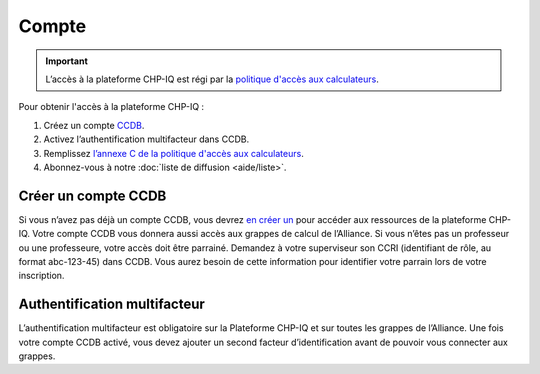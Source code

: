 Compte
======

.. important::

   L’accès à la plateforme CHP-IQ est régi par la `politique d'accès aux
   calculateurs
   <https://www.usherbrooke.ca/iq/wp-content/uploads/2022/06/Politiques-Calculateurs-haute-performance-HPC-2022-06-02.pdf>`_.

Pour obtenir l'accès à la plateforme CHP-IQ :

1. Créez un compte `CCDB <https://ccdb.alliancecan.ca/>`_.
2. Activez l’authentification multifacteur dans CCDB.
3. Remplissez `l’annexe C de la politique d'accès aux calculateurs
   <https://forms.office.com/r/UKb6yPneD1>`_.
4. Abonnez-vous à notre :doc:`liste de diffusion <aide/liste>`.

Créer un compte CCDB
--------------------

Si vous n’avez pas déjà un compte CCDB, vous devrez `en créer un
<https://ccdb.alliancecan.ca/account_application>`_ pour accéder aux ressources
de la plateforme CHP-IQ. Votre compte CCDB vous donnera aussi accès aux grappes
de calcul de l’Alliance. Si vous n’êtes pas un professeur ou une professeure,
votre accès doit être parrainé. Demandez à votre superviseur son CCRI
(identifiant de rôle, au format abc-123-45) dans CCDB. Vous aurez besoin de
cette information pour identifier votre parrain lors de votre inscription.

Authentification multifacteur
-----------------------------

L’authentification multifacteur est obligatoire sur la Plateforme CHP-IQ et sur
toutes les grappes de l’Alliance. Une fois votre compte CCDB activé, vous devez
ajouter un second facteur d’identification avant de pouvoir vous connecter aux
grappes.

.. seealso::
   - `Portail CCDB <https://ccdb.alliancecan.ca/>`_
   - Documentation technique de l’Alliance

     - `Foire aux questions sur le portail CCDB
       <https://docs.alliancecan.ca/wiki/Frequently_Asked_Questions_about_the_CCDB/fr>`_
     - `Authentification multifacteur <https://docs.alliancecan.ca/wiki/Multifactor_authentication/fr>`_

..
    Alternative : compte restreint
    ------------------------------

    S’il vous est impossible d’obtenir un compte CCDB (aucun parrain ne peut vous
    donner accès), vous pouvez obtenir un compte restreint à la plateforme CHP-IQ.
    Pour ce faire, écrivez à notre :doc:`support technique <aide/support>` en
    incluant les informations suivantes :

    - Nom complet
    - Nom d’utilisateur désiré
    - Clé SSH publique (optionnel)

    Nous créerons un compte pour vous avec un mot de passe temporaire que vous
    devrez changer lors de votre première connexion.
